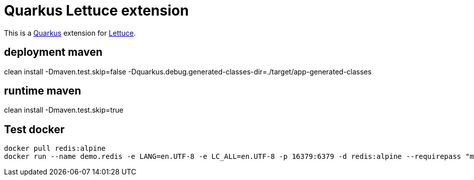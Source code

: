 = Quarkus Lettuce extension

This is a https://github.com/quarkusio/quarkus[Quarkus] extension for https://github.com/lettuce-io/lettuce-core[Lettuce].

== deployment maven
clean install -Dmaven.test.skip=false -Dquarkus.debug.generated-classes-dir=./target/app-generated-classes


== runtime maven
clean install -Dmaven.test.skip=true

 
== Test docker
 
[source,bash]
--------------
docker pull redis:alpine
docker run --name demo.redis -e LANG=en.UTF-8 -e LC_ALL=en.UTF-8 -p 16379:6379 -d redis:alpine --requirepass "mypwd"
--------------
